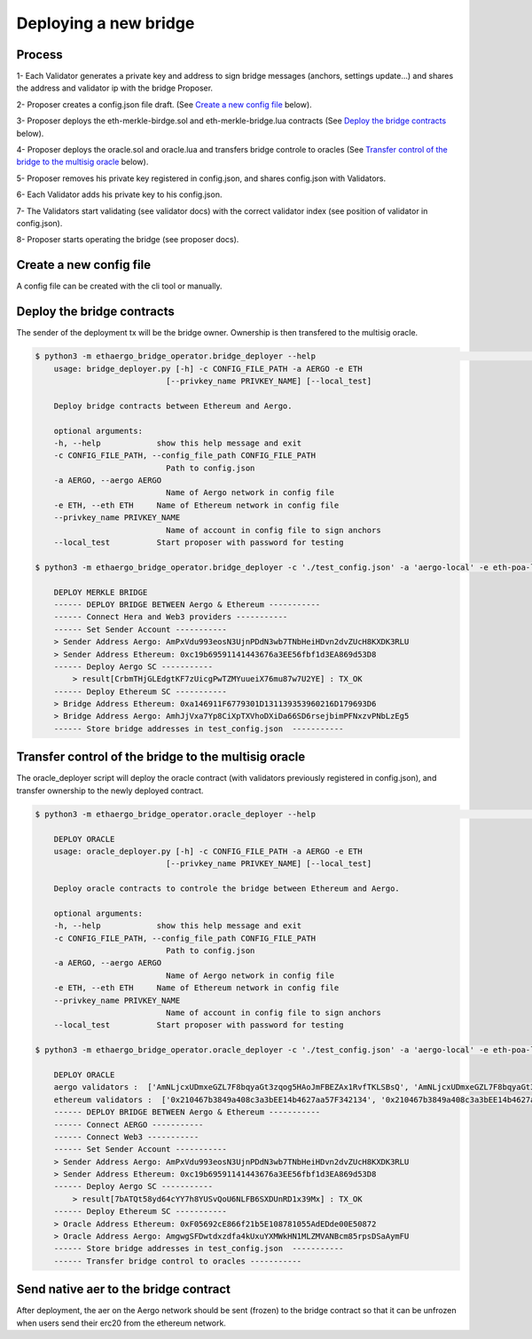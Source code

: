 Deploying a new bridge
======================

Process
-------
1- Each Validator generates a private key and address to sign bridge messages (anchors, settings update...) and shares the address and validator ip with the bridge Proposer.

2- Proposer creates a config.json file draft. (See `Create a new config file`_ below).

3- Proposer deploys the eth-merkle-birdge.sol and eth-merkle-bridge.lua contracts (See `Deploy the bridge contracts`_ below).

4- Proposer deploys the oracle.sol and oracle.lua and transfers bridge controle to oracles (See `Transfer control of the bridge to the multisig oracle`_ below).

5- Proposer removes his private key registered in config.json, and shares config.json with Validators.

6- Each Validator adds his private key to his config.json.

7- The Validators start validating (see validator docs) with the correct validator index (see position of validator in config.json).

8- Proposer starts operating the bridge (see proposer docs).


Create a new config file
------------------------
A config file can be created with the cli tool or manually.

.. image:: images/scratch.png


Deploy the bridge contracts
---------------------------
The sender of the deployment tx will be the bridge owner. Ownership is then transfered to the multisig oracle.

.. code-block:: bash

    $ python3 -m ethaergo_bridge_operator.bridge_deployer --help                                                                                                                                                                           18h17m ⚑ ◒  
        usage: bridge_deployer.py [-h] -c CONFIG_FILE_PATH -a AERGO -e ETH
                                [--privkey_name PRIVKEY_NAME] [--local_test]

        Deploy bridge contracts between Ethereum and Aergo.

        optional arguments:
        -h, --help            show this help message and exit
        -c CONFIG_FILE_PATH, --config_file_path CONFIG_FILE_PATH
                                Path to config.json
        -a AERGO, --aergo AERGO
                                Name of Aergo network in config file
        -e ETH, --eth ETH     Name of Ethereum network in config file
        --privkey_name PRIVKEY_NAME
                                Name of account in config file to sign anchors
        --local_test          Start proposer with password for testing 

    $ python3 -m ethaergo_bridge_operator.bridge_deployer -c './test_config.json' -a 'aergo-local' -e eth-poa-local --privkey_name "proposer"

        DEPLOY MERKLE BRIDGE
        ------ DEPLOY BRIDGE BETWEEN Aergo & Ethereum -----------
        ------ Connect Hera and Web3 providers -----------
        ------ Set Sender Account -----------
        > Sender Address Aergo: AmPxVdu993eosN3UjnPDdN3wb7TNbHeiHDvn2dvZUcH8KXDK3RLU
        > Sender Address Ethereum: 0xc19b69591141443676a3EE56fbf1d3EA869d53D8
        ------ Deploy Aergo SC -----------
            > result[CrbmTHjGLEdgtKF7zUicgPwTZMYuueiX76mu87w7U2YE] : TX_OK
        ------ Deploy Ethereum SC -----------
        > Bridge Address Ethereum: 0xa146911F6779301D131139353960216D179693D6
        > Bridge Address Aergo: AmhJjVxa7Yp8CiXpTXVhoDXiDa66SD6rsejbimPFNxzvPNbLzEg5
        ------ Store bridge addresses in test_config.json  -----------


Transfer control of the bridge to the multisig oracle
-----------------------------------------------------

The oracle_deployer script will deploy the oracle contract (with validators previously registered in config.json),
and transfer ownership to the newly deployed contract.

.. code-block:: bash

    $ python3 -m ethaergo_bridge_operator.oracle_deployer --help                                                                                                                                                                           18h17m ⚑ ◒  

        DEPLOY ORACLE
        usage: oracle_deployer.py [-h] -c CONFIG_FILE_PATH -a AERGO -e ETH
                                [--privkey_name PRIVKEY_NAME] [--local_test]

        Deploy oracle contracts to controle the bridge between Ethereum and Aergo.

        optional arguments:
        -h, --help            show this help message and exit
        -c CONFIG_FILE_PATH, --config_file_path CONFIG_FILE_PATH
                                Path to config.json
        -a AERGO, --aergo AERGO
                                Name of Aergo network in config file
        -e ETH, --eth ETH     Name of Ethereum network in config file
        --privkey_name PRIVKEY_NAME
                                Name of account in config file to sign anchors
        --local_test          Start proposer with password for testing

    $ python3 -m ethaergo_bridge_operator.oracle_deployer -c './test_config.json' -a 'aergo-local' -e eth-poa-local --privkey_name "proposer"

        DEPLOY ORACLE
        aergo validators :  ['AmNLjcxUDmxeGZL7F8bqyaGt3zqog5HAoJmFBEZAx1RvfTKLSBsQ', 'AmNLjcxUDmxeGZL7F8bqyaGt3zqog5HAoJmFBEZAx1RvfTKLSBsQ', 'AmNLjcxUDmxeGZL7F8bqyaGt3zqog5HAoJmFBEZAx1RvfTKLSBsQ']
        ethereum validators :  ['0x210467b3849a408c3a3bEE14b4627aa57F342134', '0x210467b3849a408c3a3bEE14b4627aa57F342134', '0x210467b3849a408c3a3bEE14b4627aa57F342134']
        ------ DEPLOY BRIDGE BETWEEN Aergo & Ethereum -----------
        ------ Connect AERGO -----------
        ------ Connect Web3 -----------
        ------ Set Sender Account -----------
        > Sender Address Aergo: AmPxVdu993eosN3UjnPDdN3wb7TNbHeiHDvn2dvZUcH8KXDK3RLU
        > Sender Address Ethereum: 0xc19b69591141443676a3EE56fbf1d3EA869d53D8
        ------ Deploy Aergo SC -----------
            > result[7bATQt58yd64cYY7h8YUSvQoU6NLFB6SXDUnRD1x39Mx] : TX_OK
        ------ Deploy Ethereum SC -----------
        > Oracle Address Ethereum: 0xF05692cE866f21b5E108781055AdEDde00E50872
        > Oracle Address Aergo: AmgwgSFDwtdxzdfa4kUxuYXMWkHN1MLZMVANBcm85rpsDSaAymFU
        ------ Store bridge addresses in test_config.json  -----------
        ------ Transfer bridge control to oracles -----------

Send native aer to the bridge contract
--------------------------------------

After deployment, the aer on the Aergo network should be sent (frozen) to the bridge contract so 
that it can be unfrozen when users send their erc20 from the ethereum network.